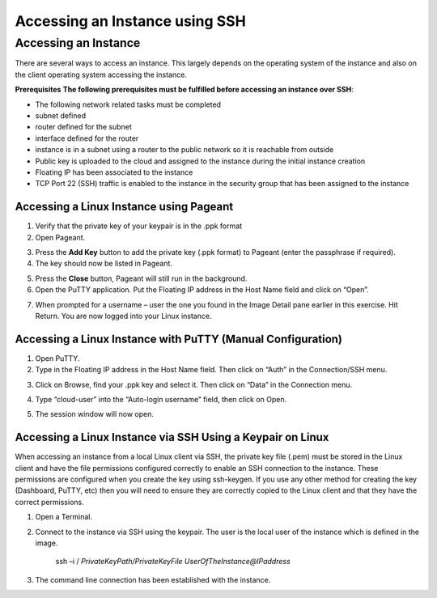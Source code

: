 Accessing an Instance using SSH
===============================

Accessing an Instance
---------------------
There are several ways to access an instance. This largely depends on the operating system of the instance and also on the client operating system accessing the instance.

**Prerequisites**
**The following prerequisites must be fulfilled before accessing an instance over SSH**:

* The following network related tasks must be completed 

* subnet defined

* router defined for the subnet

* interface defined for the router

* instance is in a subnet using a router to the public network so it is reachable from outside

* Public key is uploaded to the cloud and assigned to the instance during the initial instance creation

* Floating IP has been associated to the instance

* TCP Port 22 (SSH) traffic is enabled to the instance in the security group that has been assigned to the instance


Accessing a Linux Instance using Pageant
^^^^^^^^^^^^^^^^^^^^^^^^^^^^^^^^^^^^^^^^

1) Verify that the private key of your keypair is in the .ppk format 
2) Open Pageant.

.. image:: _static/access/fig1.png
                  :alt: Pageant 


3) Press the **Add Key** button to add the private key (.ppk format) to Pageant (enter the passphrase if required).
4) The key should now be listed in Pageant.

.. image:: _static/access/fig2.png
                  :alt: Pageant Key List 


5) Press the **Close** button, Pageant will still run in the background.

6) Open the PuTTY application.   Put the Floating IP address in the Host Name field and click on “Open”.

.. image:: _static/access/fig3.png
                  :alt: PuTTY configuration 

				  
7) When prompted for a username – user the one you found in the Image Detail pane earlier in this exercise.    Hit Return.   You are now logged into your Linux instance.

.. image:: _static/access/fig4.png
                  :alt: Login 

				  
Accessing a Linux Instance with PuTTY (Manual Configuration)
^^^^^^^^^^^^^^^^^^^^^^^^^^^^^^^^^^^^^^^^^^^^^^^^^^^^^^^^^^^^
1) Open PuTTY.
2) Type in the Floating IP address in the Host Name field.   Then click on “Auth” in the Connection/SSH menu.

.. image:: _static/access/fig5.png
                  :alt: PuTTY configuration 

				  
3) Click on Browse, find your .ppk key and select it.   Then click on “Data” in the Connection menu.

.. image:: _static/access/fig6.png
                  :alt: PuTTY configuration Connection Data

				  
4) Type “cloud-user” into the “Auto-login username” field, then click on Open.

.. image:: _static/access/fig7.png
                  :alt: PuTTY configuration Connection Data

				  
5) The session window will now open.

.. image:: _static/access/fig8.png
                  :alt: PuTTY configuration Connection Data

				  
Accessing a Linux Instance via SSH Using a Keypair on Linux
^^^^^^^^^^^^^^^^^^^^^^^^^^^^^^^^^^^^^^^^^^^^^^^^^^^^^^^^^^^
When accessing an instance from a local Linux client via SSH, the private key file (.pem) must be stored in the Linux client and have the file permissions configured correctly to enable an SSH connection to the instance.   These permissions are configured when you create the key using ssh-keygen. If you use any other method for creating the key (Dashboard, PuTTY, etc) then you will need to ensure they are correctly copied to the Linux client and that they have the correct permissions.


1) Open a Terminal.

2) Connect to the instance via SSH using the keypair. The user is the local user of the instance which is defined in the image.

	ssh –i / *PrivateKeyPath/PrivateKeyFile UserOfTheInstance@IPaddress*

3) The command line connection has been established with the instance.

.. image:: _static/access/fig9.png
                  :alt: PuTTY configuration Connection Data

				  